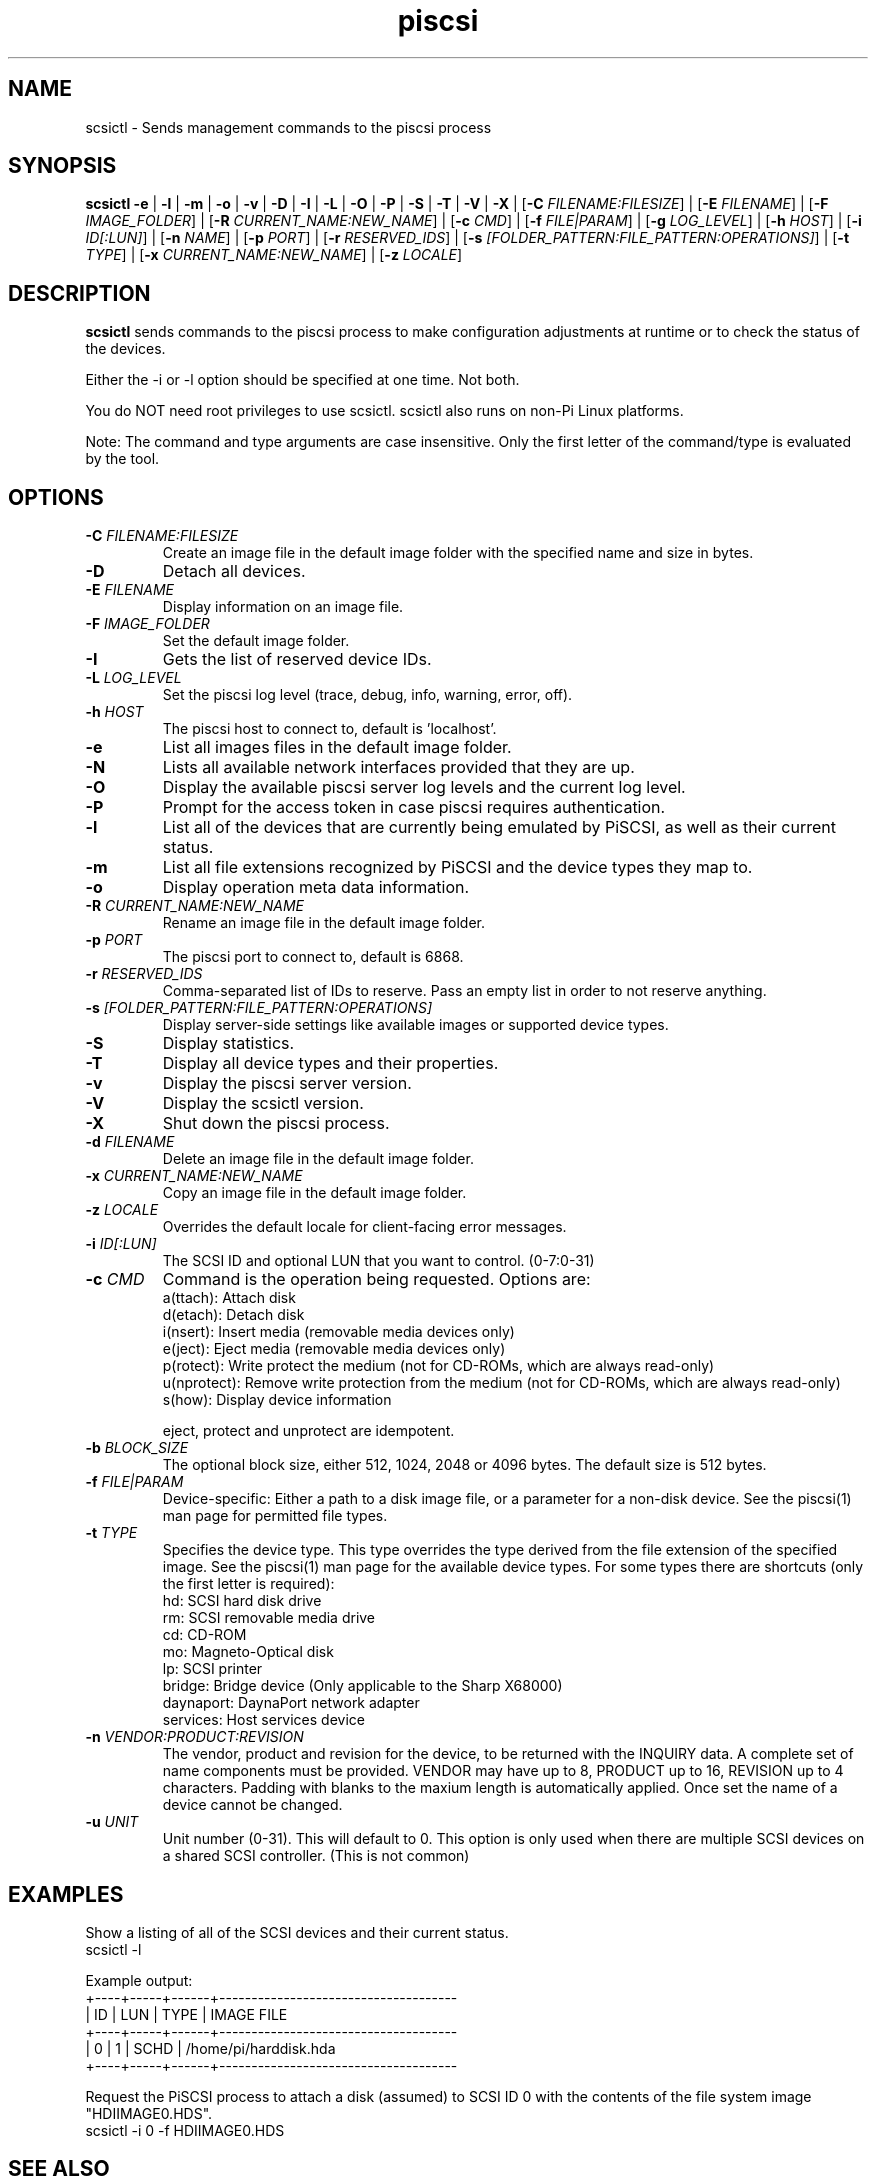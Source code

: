 .TH piscsi 1
.SH NAME
scsictl \- Sends management commands to the piscsi process
.SH SYNOPSIS
.B scsictl
\fB\-e\fR |
\fB\-l\fR |
\fB\-m\fR |
\fB\-o\fR |
\fB\-v\fR |
\fB\-D\fR |
\fB\-I\fR |
\fB\-L\fR |
\fB\-O\fR |
\fB\-P\fR |
\fB\-S\fR |
\fB\-T\fR |
\fB\-V\fR |
\fB\-X\fR |
[\fB\-C\fR \fIFILENAME:FILESIZE\fR] |
[\fB\-E\fR \fIFILENAME\fR] |
[\fB\-F\fR \fIIMAGE_FOLDER\fR] |
[\fB\-R\fR \fICURRENT_NAME:NEW_NAME\fR] |
[\fB\-c\fR \fICMD\fR] |
[\fB\-f\fR \fIFILE|PARAM\fR] |
[\fB\-g\fR \fILOG_LEVEL\fR] |
[\fB\-h\fR \fIHOST\fR] |
[\fB\-i\fR \fIID[:LUN]\fR] |
[\fB\-n\fR \fINAME\fR] |
[\fB\-p\fR \fIPORT\fR] |
[\fB\-r\fR \fIRESERVED_IDS\fR] |
[\fB\-s\fR \fI[FOLDER_PATTERN:FILE_PATTERN:OPERATIONS]\fR] |
[\fB\-t\fR \fITYPE\fR] |
[\fB\-x\fR \fICURRENT_NAME:NEW_NAME\fR] |
[\fB\-z\fR \fILOCALE\fR]
.SH DESCRIPTION
.B scsictl
sends commands to the piscsi process to make configuration adjustments at runtime or to check the status of the devices.

Either the -i or -l option should be specified at one time. Not both. 

You do NOT need root privileges to use scsictl. scsictl also runs on non-Pi Linux platforms.

Note: The command and type arguments are case insensitive. Only the first letter of the command/type is evaluated by the tool.

.SH OPTIONS
.TP
.BR \-C\fI " "\fIFILENAME:FILESIZE
Create an image file in the default image folder with the specified name and size in bytes.
.TP
.BR \-D\fI
Detach all devices.
.TP
.BR \-E\fI " " \fIFILENAME
Display information on an image file.
.TP
.BR \-F\fI " "\fIIMAGE_FOLDER
Set the default image folder.
.TP
.BR \-I\fI
Gets the list of reserved device IDs.
.TP
.BR \-L\fI " "\fILOG_LEVEL
Set the piscsi log level (trace, debug, info, warning, error, off).
.TP
.BR \-h\fI " " \fIHOST
The piscsi host to connect to, default is 'localhost'.
.TP
.BR \-e\fI
List all images files in the default image folder.
.TP
.BR \-N\fI
Lists all available network interfaces provided that they are up.
.TP
.BR \-O\fI
Display the available piscsi server log levels and the current log level.
.TP
.BR \-P\fI
Prompt for the access token in case piscsi requires authentication.
.TP
.BR \-l\fI
List all of the devices that are currently being emulated by PiSCSI, as well as their current status.
.TP
.BR \-m\fI
List all file extensions recognized by PiSCSI and the device types they map to.
.TP
.BR \-o\fI
Display operation meta data information.
.TP
.BR \-R\fI " "\fICURRENT_NAME:NEW_NAME
Rename an image file in the default image folder.
.TP
.BR \-p\fI " " \fIPORT
The piscsi port to connect to, default is 6868.
.TP
.BR \-r\fI " " \fIRESERVED_IDS
Comma-separated list of IDs to reserve. Pass an empty list in order to not reserve anything.
.TP
.BR \-s\fI " " \fI[FOLDER_PATTERN:FILE_PATTERN:OPERATIONS]
Display server-side settings like available images or supported device types.
.TP
.BR \-S\fI
Display statistics.
.TP
.BR \-T\fI
Display all device types and their properties.
.TP
.BR \-v\fI " " \fI
Display the piscsi server version.
.TP
.BR \-V\fI " " \fI
Display the scsictl version.
.TP
.BR \-X\fI " " \fI
Shut down the piscsi process.
.TP
.BR \-d\fI " "\fIFILENAME
Delete an image file in the default image folder.
.TP
.BR \-x\fI " "\fICURRENT_NAME:NEW_NAME
Copy an image file in the default image folder.
.TP
.BR \-z\fI " "\fILOCALE
Overrides the default locale for client-facing error messages.
.TP
.BR \-i\fI " " \fIID[:LUN]
The SCSI ID and optional LUN that you want to control. (0-7:0-31)
.TP 
.BR \-c\fI " " \fICMD
Command is the operation being requested. Options are:
   a(ttach): Attach disk
   d(etach): Detach disk
   i(nsert): Insert media (removable media devices only)
   e(ject): Eject media (removable media devices only)
   p(rotect): Write protect the medium (not for CD-ROMs, which are always read-only)
   u(nprotect): Remove write protection from the medium (not for CD-ROMs, which are always read-only)
   s(how): Display device information
.IP
eject, protect and unprotect are idempotent.
.TP 
.BR \-b\fI " " \fIBLOCK_SIZE
The optional block size, either 512, 1024, 2048 or 4096 bytes. The default size is 512 bytes.
.TP
.BR \-f\fI " " \fIFILE|PARAM
Device-specific: Either a path to a disk image file, or a parameter for a non-disk device. See the piscsi(1) man page for permitted file types.
.TP 
.BR \-t\fI " " \fITYPE
Specifies the device type. This type overrides the type derived from the file extension of the specified image. See the piscsi(1) man page for the available device types. For some types there are shortcuts (only the first letter is required):
   hd: SCSI hard disk drive
   rm: SCSI removable media drive
   cd: CD-ROM
   mo: Magneto-Optical disk
   lp: SCSI printer
   bridge: Bridge device (Only applicable to the Sharp X68000)
   daynaport: DaynaPort network adapter
   services: Host services device
.TP 
.BR \-n\fI " " \fIVENDOR:PRODUCT:REVISION
The vendor, product and revision for the device, to be returned with the INQUIRY data. A complete set of name components must be provided. VENDOR may have up to 8, PRODUCT up to 16, REVISION up to 4 characters. Padding with blanks to the maxium length is automatically applied. Once set the name of a device cannot be changed.
.TP 
.BR \-u\fI " " \fIUNIT
Unit number (0-31). This will default to 0. This option is only used when there are multiple SCSI devices on a shared SCSI controller. (This is not common)

.SH EXAMPLES
Show a listing of all of the SCSI devices and their current status.
   scsictl -l


Example output:
   +----+-----+------+-------------------------------------
   | ID | LUN | TYPE | IMAGE FILE
   +----+-----+------+-------------------------------------
   |  0 |   1 | SCHD | /home/pi/harddisk.hda
   +----+-----+------+-------------------------------------

Request the PiSCSI process to attach a disk (assumed) to SCSI ID 0 with the contents of the file system image "HDIIMAGE0.HDS".
   scsictl -i 0 -f HDIIMAGE0.HDS

.SH SEE ALSO
piscsi(1), scsimon(1), scsidump(1)

Full documentation is available at: <https://www.piscsi.com>
